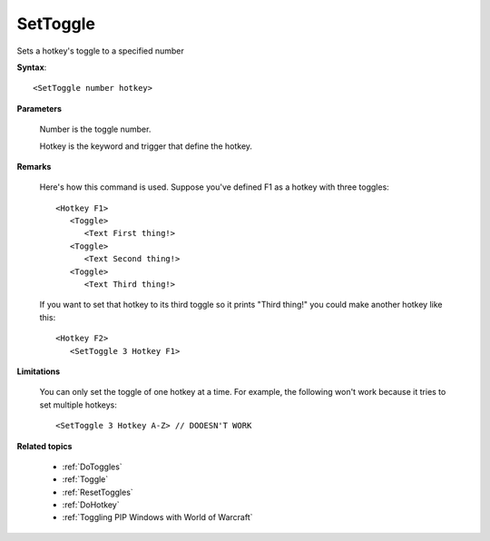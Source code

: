 .. _SetToggle:

SetToggle
==============================================================================
Sets a hotkey's toggle to a specified number

**Syntax**::

    <SetToggle number hotkey>

**Parameters**

    Number is the toggle number.

    Hotkey is the keyword and trigger that define the hotkey.

**Remarks**

    Here's how this command is used. Suppose you've defined F1 as a hotkey with three toggles::

        <Hotkey F1>
           <Toggle>
              <Text First thing!>
           <Toggle>
              <Text Second thing!>
           <Toggle>
              <Text Third thing!>

    If you want to set that hotkey to its third toggle so it prints "Third thing!" you could make another hotkey like this::

        <Hotkey F2>
           <SetToggle 3 Hotkey F1>

**Limitations**

    You can only set the toggle of one hotkey at a time. For example, the following won't work because it tries to set multiple hotkeys::

        <SetToggle 3 Hotkey A-Z> // DOOESN'T WORK

**Related topics**

    - :ref:`DoToggles`
    - :ref:`Toggle`
    - :ref:`ResetToggles`
    - :ref:`DoHotkey`
    - :ref:`Toggling PIP Windows with World of Warcraft`
